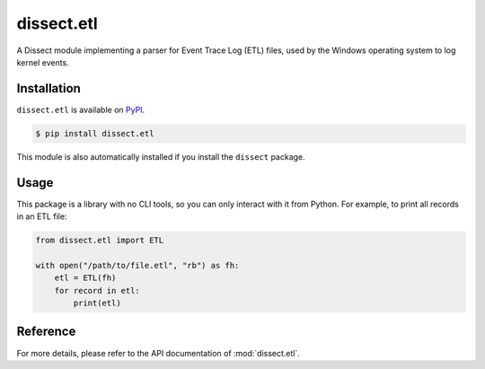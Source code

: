 dissect.etl
===========

.. button-link:: https://github.com/fox-it/dissect.etl
    :color: primary
    :outline:

    :octicon:`mark-github` View on GitHub

A Dissect module implementing a parser for Event Trace Log (ETL) files, used by the Windows operating system to log
kernel events.

Installation
------------

``dissect.etl`` is available on `PyPI <https://pypi.org/project/dissect.etl/>`_.

.. code-block:: console

    $ pip install dissect.etl

This module is also automatically installed if you install the ``dissect`` package.

Usage
-----

This package is a library with no CLI tools, so you can only interact with it from Python. For example, to print all
records in an ETL file:

.. code-block:: python

    from dissect.etl import ETL

    with open("/path/to/file.etl", "rb") as fh:
        etl = ETL(fh)
        for record in etl:
            print(etl)

Reference
---------

For more details, please refer to the API documentation of :mod:`dissect.etl`.
